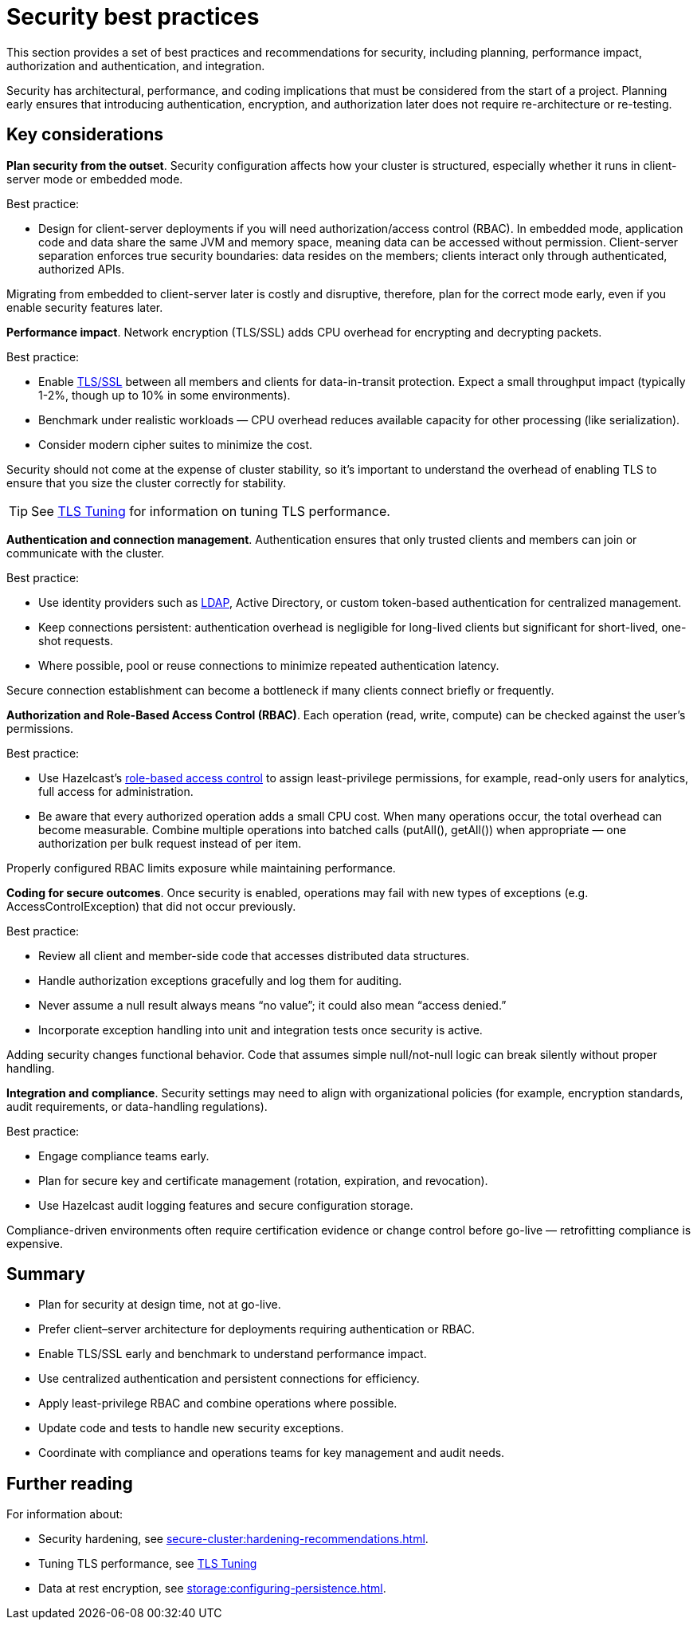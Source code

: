 = Security best practices
:description: This section provides a set of best practices and recommendations for security, including planning, performance impact, authorization and authentication, and integration. 

{description}

Security has architectural, performance, and coding implications that must be considered from the start of a project. Planning early ensures that introducing authentication, encryption, and authorization later does not require re-architecture or re-testing.

== Key considerations

*Plan security from the outset*. Security configuration affects how your cluster is structured, especially whether it runs in client-server mode or embedded mode.

Best practice:

* Design for client-server deployments if you will need authorization/access control (RBAC). In embedded mode, application code and data share the same JVM and memory space, meaning data can be accessed without permission.
Client-server separation enforces true security boundaries: data resides on the members; clients interact only through authenticated, authorized APIs.

Migrating from embedded to client-server later is costly and disruptive, therefore, plan for the correct mode early, even if you enable security features later.

*Performance impact*. Network encryption (TLS/SSL) adds CPU overhead for encrypting and decrypting packets.

Best practice:

* Enable xref:security:tls-ssl.adoc[TLS/SSL] between all members and clients for data-in-transit protection. Expect a small throughput impact (typically 1-2%, though up to 10% in some environments).
* Benchmark under realistic workloads — CPU overhead reduces available capacity for other processing (like serialization).
* Consider modern cipher suites to minimize the cost.

Security should not come at the expense of cluster stability, so it's important to understand the overhead of enabling TLS to ensure that you size the cluster correctly for stability.

TIP: See xref:performance-tips.adoc#tls-ssl-perf[TLS Tuning] for information on tuning TLS performance.

*Authentication and connection management*. Authentication ensures that only trusted clients and members can join or communicate with the cluster.

Best practice:

* Use identity providers such as xref:security:ldap-authentication.adoc[LDAP], Active Directory, or custom token-based authentication for centralized management.
* Keep connections persistent: authentication overhead is negligible for long-lived clients but significant for short-lived, one-shot requests.
* Where possible, pool or reuse connections to minimize repeated authentication latency.

Secure connection establishment can become a bottleneck if many clients connect briefly or frequently.

*Authorization and Role-Based Access Control (RBAC)*. Each operation (read, write, compute) can be checked against the user’s permissions.

Best practice:

* Use Hazelcast's xref:security:authentication-overview.adoc[role-based access control] to assign least-privilege permissions, for example, read-only users for analytics, full access for administration.
* Be aware that every authorized operation adds a small CPU cost. When many operations occur, the total overhead can become measurable. Combine multiple operations into batched calls (putAll(), getAll()) when appropriate — one authorization per bulk request instead of per item.

Properly configured RBAC limits exposure while maintaining performance.

*Coding for secure outcomes*. Once security is enabled, operations may fail with new types of exceptions (e.g. AccessControlException) that did not occur previously.

Best practice:

* Review all client and member-side code that accesses distributed data structures.
* Handle authorization exceptions gracefully and log them for auditing.
* Never assume a null result always means “no value”; it could also mean “access denied.”
* Incorporate exception handling into unit and integration tests once security is active.

Adding security changes functional behavior. Code that assumes simple null/not-null logic can break silently without proper handling.

*Integration and compliance*. Security settings may need to align with organizational policies (for example, encryption standards, audit requirements, or data-handling regulations).

Best practice:

* Engage compliance teams early.
* Plan for secure key and certificate management (rotation, expiration, and revocation).
* Use Hazelcast audit logging features and secure configuration storage.

Compliance-driven environments often require certification evidence or change control before go-live — retrofitting compliance is expensive.

== Summary

* Plan for security at design time, not at go-live.
* Prefer client–server architecture for deployments requiring authentication or RBAC.
* Enable TLS/SSL early and benchmark to understand performance impact.
* Use centralized authentication and persistent connections for efficiency.
* Apply least-privilege RBAC and combine operations where possible.
* Update code and tests to handle new security exceptions.
* Coordinate with compliance and operations teams for key management and audit needs.

== Further reading
For information about:

* Security hardening, see xref:secure-cluster:hardening-recommendations.adoc[].
* Tuning TLS performance, see xref:performance-tips.adoc#tls-ssl-perf[TLS Tuning] 
* Data at rest encryption, see xref:storage:configuring-persistence.adoc[].
